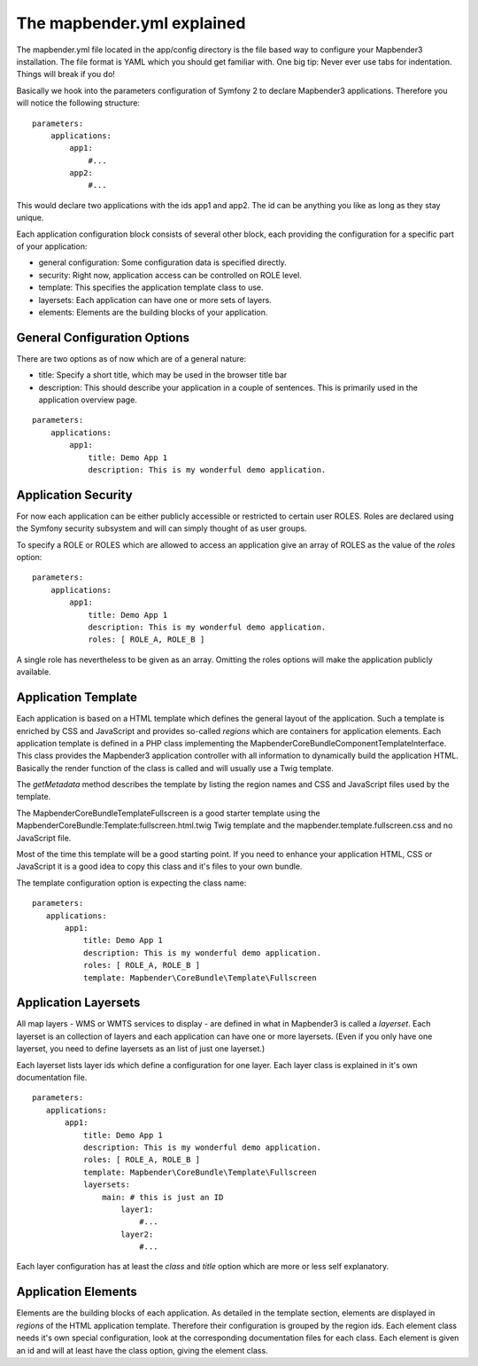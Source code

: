 The mapbender.yml explained
===========================

The mapbender.yml file located in the app/config directory is the file based
way to configure your Mapbender3 installation. The file format is YAML which
you should get familiar with. One big tip: Never ever use tabs for indentation.
Things will break if you do!

Basically we hook into the parameters configuration of Symfony 2 to declare
Mapbender3 applications. Therefore you will notice the following structure:

::

    parameters:
        applications:
            app1:
                #...
            app2:
                #...

This would declare two applications with the ids app1 and app2. The id can be
anything you like as long as they stay unique.

Each application configuration block consists of several other block, each
providing the configuration for a specific part of your application:

* general configuration: Some configuration data is specified directly.
* security: Right now, application access can be controlled on ROLE level.
* template: This specifies the application template class to use.
* layersets: Each application can have one or more sets of layers.
* elements: Elements are the building blocks of your application.

General Configuration Options
-----------------------------
There are two options as of now which are of a general nature:

* title: Specify a short title, which may be used in the browser title bar
* description: This should describe your application in a couple of sentences.
  This is primarily used in the application overview page.

::

    parameters:
        applications:
            app1:
                title: Demo App 1
                description: This is my wonderful demo application.

Application Security
--------------------
For now each application can be either publicly accessible or restricted to
certain user ROLES. Roles are declared using the Symfony security subsystem and
will can simply thought of as user groups.

To specify a ROLE or ROLES which are allowed to access an application give an
array of ROLES as the value of the *roles* option::

    parameters:
        applications:
            app1:
                title: Demo App 1
                description: This is my wonderful demo application.
                roles: [ ROLE_A, ROLE_B ]

A single role has nevertheless to be given as an array. Omitting the roles
options will make the application publicly available.

Application Template
--------------------
Each application is based on a HTML template which defines the general layout
of the application. Such a template is enriched by CSS and JavaScript and
provides so-called *regions* which are containers for application elements.
Each application template is defined in a PHP class implementing the
Mapbender\CoreBundle\Component\TemplateInterface.
This class provides the Mapbender3 application controller with all information
to dynamically build the application HTML. Basically the render function of
the class is called and will usually use a Twig template.

The *getMetadata* method describes the template by listing the region names and
CSS and JavaScript files used by the template.

The Mapbender\CoreBundle\Template\Fullscreen is a good starter template using
the MapbenderCoreBundle:Template:fullscreen.html.twig Twig template and the
mapbender.template.fullscreen.css and no JavaScript file.

Most of the time this template will be a good starting point. If you need to
enhance your application HTML, CSS or JavaScript it is a good idea to copy this
class and it's files to your own bundle.

The template configuration option is expecting the class name::

     parameters:
        applications:
            app1:
                title: Demo App 1
                description: This is my wonderful demo application.
                roles: [ ROLE_A, ROLE_B ]
                template: Mapbender\CoreBundle\Template\Fullscreen

Application Layersets
---------------------
All map layers - WMS or WMTS services to display - are defined in what in
Mapbender3 is called a *layerset*. Each layerset is an collection of layers
and each application can have one or more layersets. (Even if you only have one
layerset, you need to define layersets as an list of just one layerset.)

Each layerset lists layer ids which define a configuration for one layer. Each
layer class is explained in it's own documentation file.

::

     parameters:
        applications:
            app1:
                title: Demo App 1
                description: This is my wonderful demo application.
                roles: [ ROLE_A, ROLE_B ]
                template: Mapbender\CoreBundle\Template\Fullscreen
                layersets:
                    main: # this is just an ID
                        layer1:
                            #...
                        layer2:
                            #...

Each layer configuration has at least the *class* and *title* option which
are more or less self explanatory.

Application Elements
--------------------
Elements are the building blocks of each application. As detailed in the
template section, elements are displayed in *regions* of the HTML application
template. Therefore their configuration is grouped by the region ids.
Each element class needs it's own special configuration, look at the
corresponding documentation files for each class.
Each element is given an id and will at least have the class option, giving the
element class.
